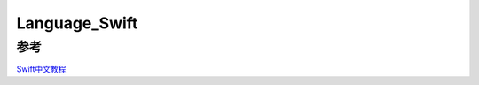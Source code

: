 Language_Swift
===============







参考
----------
`Swift中文教程 <http://numbbbbb.gitbooks.io/-the-swift-programming-language-/content/chapter2/01_The_Basics.html>`_
